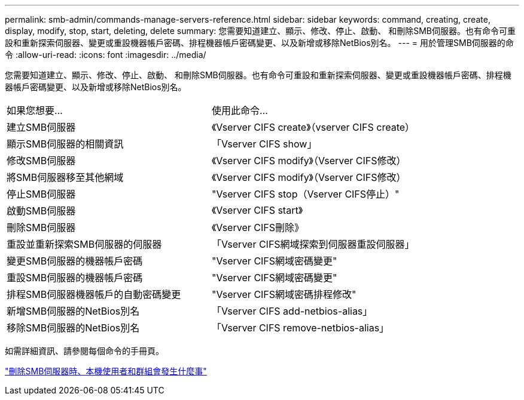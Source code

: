 ---
permalink: smb-admin/commands-manage-servers-reference.html 
sidebar: sidebar 
keywords: command, creating, create, display, modify, stop, start, deleting, delete 
summary: 您需要知道建立、顯示、修改、停止、啟動、 和刪除SMB伺服器。也有命令可重設和重新探索伺服器、變更或重設機器帳戶密碼、排程機器帳戶密碼變更、以及新增或移除NetBios別名。 
---
= 用於管理SMB伺服器的命令
:allow-uri-read: 
:icons: font
:imagesdir: ../media/


[role="lead"]
您需要知道建立、顯示、修改、停止、啟動、 和刪除SMB伺服器。也有命令可重設和重新探索伺服器、變更或重設機器帳戶密碼、排程機器帳戶密碼變更、以及新增或移除NetBios別名。

|===


| 如果您想要... | 使用此命令... 


 a| 
建立SMB伺服器
 a| 
《Vserver CIFS create》（vserver CIFS create）



 a| 
顯示SMB伺服器的相關資訊
 a| 
「Vserver CIFS show」



 a| 
修改SMB伺服器
 a| 
《Vserver CIFS modify》（Vserver CIFS修改）



 a| 
將SMB伺服器移至其他網域
 a| 
《Vserver CIFS modify》（Vserver CIFS修改）



 a| 
停止SMB伺服器
 a| 
"Vserver CIFS stop（Vserver CIFS停止）"



 a| 
啟動SMB伺服器
 a| 
《Vserver CIFS start》



 a| 
刪除SMB伺服器
 a| 
《Vserver CIFS刪除》



 a| 
重設並重新探索SMB伺服器的伺服器
 a| 
「Vserver CIFS網域探索到伺服器重設伺服器」



 a| 
變更SMB伺服器的機器帳戶密碼
 a| 
"Vserver CIFS網域密碼變更"



 a| 
重設SMB伺服器的機器帳戶密碼
 a| 
"Vserver CIFS網域密碼變更"



 a| 
排程SMB伺服器機器帳戶的自動密碼變更
 a| 
"Vserver CIFS網域密碼排程修改"



 a| 
新增SMB伺服器的NetBios別名
 a| 
「Vserver CIFS add-netbios-alias」



 a| 
移除SMB伺服器的NetBios別名
 a| 
「Vserver CIFS remove-netbios-alias」

|===
如需詳細資訊、請參閱每個命令的手冊頁。

link:local-users-groups-when-deleting-servers-concept.html["刪除SMB伺服器時、本機使用者和群組會發生什麼事"]
